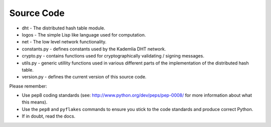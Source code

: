 Source Code
===========

* dht - The distributed hash table module.
* logos - The simple Lisp like language used for computation.
* net - The low level network functionality.
* constants.py - defines constants used by the Kademlia DHT network.
* crypto.py - contains functions used for cryptographically validating / signing messages.
* utils.py - generic utillity functions used in various different parts of the implementation of the distributed hash table.
* version.py - defines the current version of this source code.

Please remember:

* Use pep8 coding standards (see: http://www.python.org/dev/peps/pep-0008/ for more information about what this means).
* Use the ``pep8`` and ``pyflakes`` commands to ensure you stick to the code standards and produce correct Python.
* If in doubt, read the docs.
